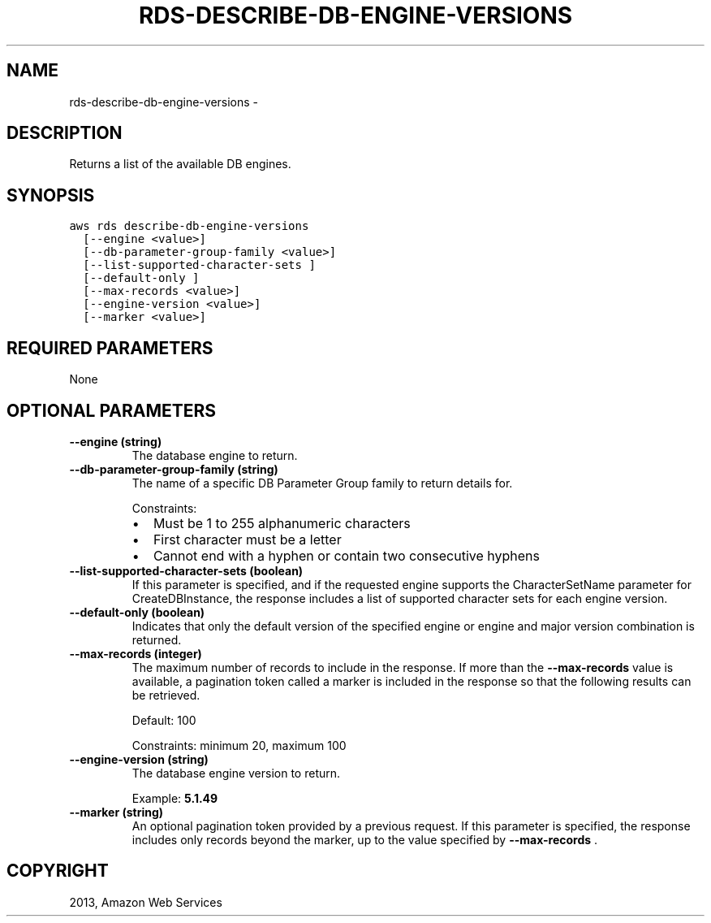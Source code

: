 .TH "RDS-DESCRIBE-DB-ENGINE-VERSIONS" "1" "March 11, 2013" "0.8" "aws-cli"
.SH NAME
rds-describe-db-engine-versions \- 
.
.nr rst2man-indent-level 0
.
.de1 rstReportMargin
\\$1 \\n[an-margin]
level \\n[rst2man-indent-level]
level margin: \\n[rst2man-indent\\n[rst2man-indent-level]]
-
\\n[rst2man-indent0]
\\n[rst2man-indent1]
\\n[rst2man-indent2]
..
.de1 INDENT
.\" .rstReportMargin pre:
. RS \\$1
. nr rst2man-indent\\n[rst2man-indent-level] \\n[an-margin]
. nr rst2man-indent-level +1
.\" .rstReportMargin post:
..
.de UNINDENT
. RE
.\" indent \\n[an-margin]
.\" old: \\n[rst2man-indent\\n[rst2man-indent-level]]
.nr rst2man-indent-level -1
.\" new: \\n[rst2man-indent\\n[rst2man-indent-level]]
.in \\n[rst2man-indent\\n[rst2man-indent-level]]u
..
.\" Man page generated from reStructuredText.
.
.SH DESCRIPTION
.sp
Returns a list of the available DB engines.
.SH SYNOPSIS
.sp
.nf
.ft C
aws rds describe\-db\-engine\-versions
  [\-\-engine <value>]
  [\-\-db\-parameter\-group\-family <value>]
  [\-\-list\-supported\-character\-sets ]
  [\-\-default\-only ]
  [\-\-max\-records <value>]
  [\-\-engine\-version <value>]
  [\-\-marker <value>]
.ft P
.fi
.SH REQUIRED PARAMETERS
.sp
None
.SH OPTIONAL PARAMETERS
.INDENT 0.0
.TP
.B \fB\-\-engine\fP  (string)
The database engine to return.
.TP
.B \fB\-\-db\-parameter\-group\-family\fP  (string)
The name of a specific DB Parameter Group family to return details for.
.sp
Constraints:
.INDENT 7.0
.IP \(bu 2
Must be 1 to 255 alphanumeric characters
.IP \(bu 2
First character must be a letter
.IP \(bu 2
Cannot end with a hyphen or contain two consecutive hyphens
.UNINDENT
.TP
.B \fB\-\-list\-supported\-character\-sets\fP  (boolean)
If this parameter is specified, and if the requested engine supports the
CharacterSetName parameter for CreateDBInstance, the response includes a list
of supported character sets for each engine version.
.TP
.B \fB\-\-default\-only\fP  (boolean)
Indicates that only the default version of the specified engine or engine and
major version combination is returned.
.TP
.B \fB\-\-max\-records\fP  (integer)
The maximum number of records to include in the response. If more than the
\fB\-\-max\-records\fP value is available, a pagination token called a marker is
included in the response so that the following results can be retrieved.
.sp
Default: 100
.sp
Constraints: minimum 20, maximum 100
.TP
.B \fB\-\-engine\-version\fP  (string)
The database engine version to return.
.sp
Example: \fB5.1.49\fP
.TP
.B \fB\-\-marker\fP  (string)
An optional pagination token provided by a previous request. If this parameter
is specified, the response includes only records beyond the marker, up to the
value specified by \fB\-\-max\-records\fP .
.UNINDENT
.SH COPYRIGHT
2013, Amazon Web Services
.\" Generated by docutils manpage writer.
.
